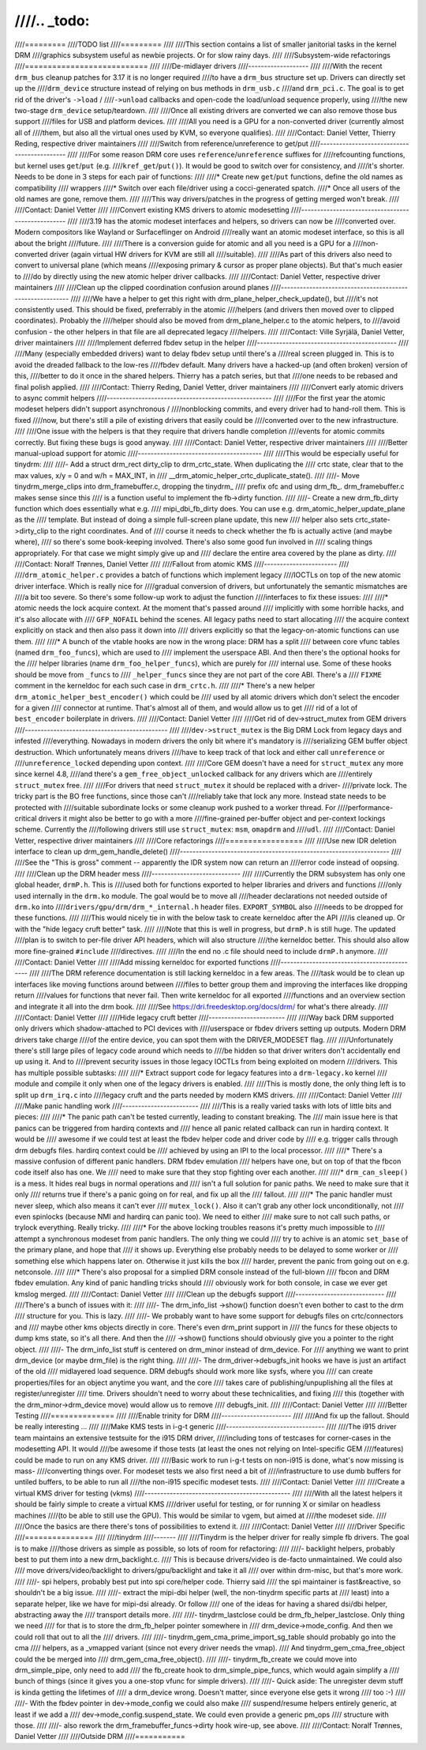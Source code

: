 ////.. _todo:
////
////=========
////TODO list
////=========
////
////This section contains a list of smaller janitorial tasks in the kernel DRM
////graphics subsystem useful as newbie projects. Or for slow rainy days.
////
////Subsystem-wide refactorings
////===========================
////
////De-midlayer drivers
////-------------------
////
////With the recent ``drm_bus`` cleanup patches for 3.17 it is no longer required
////to have a ``drm_bus`` structure set up. Drivers can directly set up the
////``drm_device`` structure instead of relying on bus methods in ``drm_usb.c``
////and ``drm_pci.c``. The goal is to get rid of the driver's ``->load`` /
////``->unload`` callbacks and open-code the load/unload sequence properly, using
////the new two-stage ``drm_device`` setup/teardown.
////
////Once all existing drivers are converted we can also remove those bus support
////files for USB and platform devices.
////
////All you need is a GPU for a non-converted driver (currently almost all of
////them, but also all the virtual ones used by KVM, so everyone qualifies).
////
////Contact: Daniel Vetter, Thierry Reding, respective driver maintainers
////
////Switch from reference/unreference to get/put
////--------------------------------------------
////
////For some reason DRM core uses ``reference``/``unreference`` suffixes for
////refcounting functions, but kernel uses ``get``/``put`` (e.g.
////``kref_get``/``put()``). It would be good to switch over for consistency, and
////it's shorter. Needs to be done in 3 steps for each pair of functions:
////
////* Create new ``get``/``put`` functions, define the old names as compatibility
////  wrappers
////* Switch over each file/driver using a cocci-generated spatch.
////* Once all users of the old names are gone, remove them.
////
////This way drivers/patches in the progress of getting merged won't break.
////
////Contact: Daniel Vetter
////
////Convert existing KMS drivers to atomic modesetting
////--------------------------------------------------
////
////3.19 has the atomic modeset interfaces and helpers, so drivers can now be
////converted over. Modern compositors like Wayland or Surfaceflinger on Android
////really want an atomic modeset interface, so this is all about the bright
////future.
////
////There is a conversion guide for atomic and all you need is a GPU for a
////non-converted driver (again virtual HW drivers for KVM are still all
////suitable).
////
////As part of this drivers also need to convert to universal plane (which means
////exposing primary & cursor as proper plane objects). But that's much easier to
////do by directly using the new atomic helper driver callbacks.
////
////Contact: Daniel Vetter, respective driver maintainers
////
////Clean up the clipped coordination confusion around planes
////---------------------------------------------------------
////
////We have a helper to get this right with drm_plane_helper_check_update(), but
////it's not consistently used. This should be fixed, preferrably in the atomic
////helpers (and drivers then moved over to clipped coordinates). Probably the
////helper should also be moved from drm_plane_helper.c to the atomic helpers, to
////avoid confusion - the other helpers in that file are all deprecated legacy
////helpers.
////
////Contact: Ville Syrjälä, Daniel Vetter, driver maintainers
////
////Implement deferred fbdev setup in the helper
////--------------------------------------------
////
////Many (especially embedded drivers) want to delay fbdev setup until there's a
////real screen plugged in. This is to avoid the dreaded fallback to the low-res
////fbdev default. Many drivers have a hacked-up (and often broken) version of this,
////better to do it once in the shared helpers. Thierry has a patch series, but that
////one needs to be rebased and final polish applied.
////
////Contact: Thierry Reding, Daniel Vetter, driver maintainers
////
////Convert early atomic drivers to async commit helpers
////----------------------------------------------------
////
////For the first year the atomic modeset helpers didn't support asynchronous /
////nonblocking commits, and every driver had to hand-roll them. This is fixed
////now, but there's still a pile of existing drivers that easily could be
////converted over to the new infrastructure.
////
////One issue with the helpers is that they require that drivers handle completion
////events for atomic commits correctly. But fixing these bugs is good anyway.
////
////Contact: Daniel Vetter, respective driver maintainers
////
////Better manual-upload support for atomic
////---------------------------------------
////
////This would be especially useful for tinydrm:
////
////- Add a struct drm_rect dirty_clip to drm_crtc_state. When duplicating the
////  crtc state, clear that to the max values, x/y = 0 and w/h = MAX_INT, in
////  __drm_atomic_helper_crtc_duplicate_state().
////
////- Move tinydrm_merge_clips into drm_framebuffer.c, dropping the tinydrm_
////  prefix ofc and using drm_fb_. drm_framebuffer.c makes sense since this
////  is a function useful to implement the fb->dirty function.
////
////- Create a new drm_fb_dirty function which does essentially what e.g.
////  mipi_dbi_fb_dirty does. You can use e.g. drm_atomic_helper_update_plane as the
////  template. But instead of doing a simple full-screen plane update, this new
////  helper also sets crtc_state->dirty_clip to the right coordinates. And of
////  course it needs to check whether the fb is actually active (and maybe where),
////  so there's some book-keeping involved. There's also some good fun involved in
////  scaling things appropriately. For that case we might simply give up and
////  declare the entire area covered by the plane as dirty.
////
////Contact: Noralf Trønnes, Daniel Vetter
////
////Fallout from atomic KMS
////-----------------------
////
////``drm_atomic_helper.c`` provides a batch of functions which implement legacy
////IOCTLs on top of the new atomic driver interface. Which is really nice for
////gradual conversion of drivers, but unfortunately the semantic mismatches are
////a bit too severe. So there's some follow-up work to adjust the function
////interfaces to fix these issues:
////
////* atomic needs the lock acquire context. At the moment that's passed around
////  implicitly with some horrible hacks, and it's also allocate with
////  ``GFP_NOFAIL`` behind the scenes. All legacy paths need to start allocating
////  the acquire context explicitly on stack and then also pass it down into
////  drivers explicitly so that the legacy-on-atomic functions can use them.
////
////* A bunch of the vtable hooks are now in the wrong place: DRM has a split
////  between core vfunc tables (named ``drm_foo_funcs``), which are used to
////  implement the userspace ABI. And then there's the optional hooks for the
////  helper libraries (name ``drm_foo_helper_funcs``), which are purely for
////  internal use. Some of these hooks should be move from ``_funcs`` to
////  ``_helper_funcs`` since they are not part of the core ABI. There's a
////  ``FIXME`` comment in the kerneldoc for each such case in ``drm_crtc.h``.
////
////* There's a new helper ``drm_atomic_helper_best_encoder()`` which could be
////  used by all atomic drivers which don't select the encoder for a given
////  connector at runtime. That's almost all of them, and would allow us to get
////  rid of a lot of ``best_encoder`` boilerplate in drivers.
////
////Contact: Daniel Vetter
////
////Get rid of dev->struct_mutex from GEM drivers
////---------------------------------------------
////
////``dev->struct_mutex`` is the Big DRM Lock from legacy days and infested
////everything. Nowadays in modern drivers the only bit where it's mandatory is
////serializing GEM buffer object destruction. Which unfortunately means drivers
////have to keep track of that lock and either call ``unreference`` or
////``unreference_locked`` depending upon context.
////
////Core GEM doesn't have a need for ``struct_mutex`` any more since kernel 4.8,
////and there's a ``gem_free_object_unlocked`` callback for any drivers which are
////entirely ``struct_mutex`` free.
////
////For drivers that need ``struct_mutex`` it should be replaced with a driver-
////private lock. The tricky part is the BO free functions, since those can't
////reliably take that lock any more. Instead state needs to be protected with
////suitable subordinate locks or some cleanup work pushed to a worker thread. For
////performance-critical drivers it might also be better to go with a more
////fine-grained per-buffer object and per-context lockings scheme. Currently the
////following drivers still use ``struct_mutex``: ``msm``, ``omapdrm`` and
////``udl``.
////
////Contact: Daniel Vetter, respective driver maintainers
////
////Core refactorings
////=================
////
////Use new IDR deletion interface to clean up drm_gem_handle_delete()
////------------------------------------------------------------------
////
////See the "This is gross" comment -- apparently the IDR system now can return an
////error code instead of oopsing.
////
////Clean up the DRM header mess
////----------------------------
////
////Currently the DRM subsystem has only one global header, ``drmP.h``. This is
////used both for functions exported to helper libraries and drivers and functions
////only used internally in the ``drm.ko`` module. The goal would be to move all
////header declarations not needed outside of ``drm.ko`` into
////``drivers/gpu/drm/drm_*_internal.h`` header files. ``EXPORT_SYMBOL`` also
////needs to be dropped for these functions.
////
////This would nicely tie in with the below task to create kerneldoc after the API
////is cleaned up. Or with the "hide legacy cruft better" task.
////
////Note that this is well in progress, but ``drmP.h`` is still huge. The updated
////plan is to switch to per-file driver API headers, which will also structure
////the kerneldoc better. This should also allow more fine-grained ``#include``
////directives.
////
////In the end no .c file should need to include ``drmP.h`` anymore.
////
////Contact: Daniel Vetter
////
////Add missing kerneldoc for exported functions
////--------------------------------------------
////
////The DRM reference documentation is still lacking kerneldoc in a few areas. The
////task would be to clean up interfaces like moving functions around between
////files to better group them and improving the interfaces like dropping return
////values for functions that never fail. Then write kerneldoc for all exported
////functions and an overview section and integrate it all into the drm book.
////
////See https://dri.freedesktop.org/docs/drm/ for what's there already.
////
////Contact: Daniel Vetter
////
////Hide legacy cruft better
////------------------------
////
////Way back DRM supported only drivers which shadow-attached to PCI devices with
////userspace or fbdev drivers setting up outputs. Modern DRM drivers take charge
////of the entire device, you can spot them with the DRIVER_MODESET flag.
////
////Unfortunately there's still large piles of legacy code around which needs to
////be hidden so that driver writers don't accidentally end up using it. And to
////prevent security issues in those legacy IOCTLs from being exploited on modern
////drivers. This has multiple possible subtasks:
////
////* Extract support code for legacy features into a ``drm-legacy.ko`` kernel
////  module and compile it only when one of the legacy drivers is enabled.
////
////This is mostly done, the only thing left is to split up ``drm_irq.c`` into
////legacy cruft and the parts needed by modern KMS drivers.
////
////Contact: Daniel Vetter
////
////Make panic handling work
////------------------------
////
////This is a really varied tasks with lots of little bits and pieces:
////
////* The panic path can't be tested currently, leading to constant breaking. The
////  main issue here is that panics can be triggered from hardirq contexts and
////  hence all panic related callback can run in hardirq context. It would be
////  awesome if we could test at least the fbdev helper code and driver code by
////  e.g. trigger calls through drm debugfs files. hardirq context could be
////  achieved by using an IPI to the local processor.
////
////* There's a massive confusion of different panic handlers. DRM fbdev emulation
////  helpers have one, but on top of that the fbcon code itself also has one. We
////  need to make sure that they stop fighting over each another.
////
////* ``drm_can_sleep()`` is a mess. It hides real bugs in normal operations and
////  isn't a full solution for panic paths. We need to make sure that it only
////  returns true if there's a panic going on for real, and fix up all the
////  fallout.
////
////* The panic handler must never sleep, which also means it can't ever
////  ``mutex_lock()``. Also it can't grab any other lock unconditionally, not
////  even spinlocks (because NMI and hardirq can panic too). We need to either
////  make sure to not call such paths, or trylock everything. Really tricky.
////
////* For the above locking troubles reasons it's pretty much impossible to
////  attempt a synchronous modeset from panic handlers. The only thing we could
////  try to achive is an atomic ``set_base`` of the primary plane, and hope that
////  it shows up. Everything else probably needs to be delayed to some worker or
////  something else which happens later on. Otherwise it just kills the box
////  harder, prevent the panic from going out on e.g. netconsole.
////
////* There's also proposal for a simplied DRM console instead of the full-blown
////  fbcon and DRM fbdev emulation. Any kind of panic handling tricks should
////  obviously work for both console, in case we ever get kmslog merged.
////
////Contact: Daniel Vetter
////
////Clean up the debugfs support
////----------------------------
////
////There's a bunch of issues with it:
////
////- The drm_info_list ->show() function doesn't even bother to cast to the drm
////  structure for you. This is lazy.
////
////- We probably want to have some support for debugfs files on crtc/connectors and
////  maybe other kms objects directly in core. There's even drm_print support in
////  the funcs for these objects to dump kms state, so it's all there. And then the
////  ->show() functions should obviously give you a pointer to the right object.
////
////- The drm_info_list stuff is centered on drm_minor instead of drm_device. For
////  anything we want to print drm_device (or maybe drm_file) is the right thing.
////
////- The drm_driver->debugfs_init hooks we have is just an artifact of the old
////  midlayered load sequence. DRM debugfs should work more like sysfs, where you
////  can create properties/files for an object anytime you want, and the core
////  takes care of publishing/unpuplishing all the files at register/unregister
////  time. Drivers shouldn't need to worry about these technicalities, and fixing
////  this (together with the drm_minor->drm_device move) would allow us to remove
////  debugfs_init.
////
////Contact: Daniel Vetter
////
////Better Testing
////==============
////
////Enable trinity for DRM
////----------------------
////
////And fix up the fallout. Should be really interesting ...
////
////Make KMS tests in i-g-t generic
////-------------------------------
////
////The i915 driver team maintains an extensive testsuite for the i915 DRM driver,
////including tons of testcases for corner-cases in the modesetting API. It would
////be awesome if those tests (at least the ones not relying on Intel-specific GEM
////features) could be made to run on any KMS driver.
////
////Basic work to run i-g-t tests on non-i915 is done, what's now missing is mass-
////converting things over. For modeset tests we also first need a bit of
////infrastructure to use dumb buffers for untiled buffers, to be able to run all
////the non-i915 specific modeset tests.
////
////Contact: Daniel Vetter
////
////Create a virtual KMS driver for testing (vkms)
////----------------------------------------------
////
////With all the latest helpers it should be fairly simple to create a virtual KMS
////driver useful for testing, or for running X or similar on headless machines
////(to be able to still use the GPU). This would be similar to vgem, but aimed at
////the modeset side.
////
////Once the basics are there there's tons of possibilities to extend it.
////
////Contact: Daniel Vetter
////
////Driver Specific
////===============
////
////tinydrm
////-------
////
////Tinydrm is the helper driver for really simple fb drivers. The goal is to make
////those drivers as simple as possible, so lots of room for refactoring:
////
////- backlight helpers, probably best to put them into a new drm_backlight.c.
////  This is because drivers/video is de-facto unmaintained. We could also
////  move drivers/video/backlight to drivers/gpu/backlight and take it all
////  over within drm-misc, but that's more work.
////
////- spi helpers, probably best put into spi core/helper code. Thierry said
////  the spi maintainer is fast&reactive, so shouldn't be a big issue.
////
////- extract the mipi-dbi helper (well, the non-tinydrm specific parts at
////  least) into a separate helper, like we have for mipi-dsi already. Or follow
////  one of the ideas for having a shared dsi/dbi helper, abstracting away the
////  transport details more.
////
////- tinydrm_lastclose could be drm_fb_helper_lastclose. Only thing we need
////  for that is to store the drm_fb_helper pointer somewhere in
////  drm_device->mode_config. And then we could roll that out to all the
////  drivers.
////
////- tinydrm_gem_cma_prime_import_sg_table should probably go into the cma
////  helpers, as a _vmapped variant (since not every driver needs the vmap).
////  And tinydrm_gem_cma_free_object could the be merged into
////  drm_gem_cma_free_object().
////
////- tinydrm_fb_create we could move into drm_simple_pipe, only need to add
////  the fb_create hook to drm_simple_pipe_funcs, which would again simplify a
////  bunch of things (since it gives you a one-stop vfunc for simple drivers).
////
////- Quick aside: The unregister devm stuff is kinda getting the lifetimes of
////  a drm_device wrong. Doesn't matter, since everyone else gets it wrong
////  too :-)
////
////- With the fbdev pointer in dev->mode_config we could also make
////  suspend/resume helpers entirely generic, at least if we add a
////  dev->mode_config.suspend_state. We could even provide a generic pm_ops
////  structure with those.
////
////- also rework the drm_framebuffer_funcs->dirty hook wire-up, see above.
////
////Contact: Noralf Trønnes, Daniel Vetter
////
////Outside DRM
////===========
